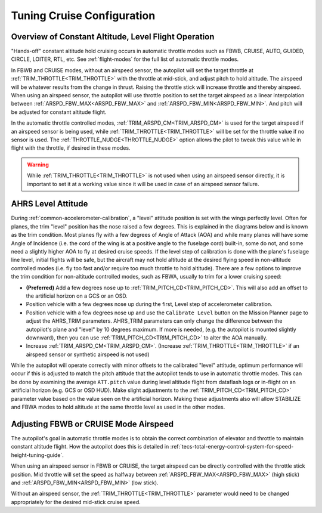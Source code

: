 .. _tuning-cruise:

===========================
Tuning Cruise Configuration
===========================


Overview of Constant Altitude, Level Flight Operation
=====================================================

"Hands-off" constant altitude hold cruising occurs in automatic throttle modes such as FBWB, CRUISE, AUTO, GUIDED, CIRCLE, LOITER, RTL, etc. See :ref:`flight-modes` for the full list of automatic throttle modes.

In FBWB and CRUISE modes, without an airspeed sensor, the autopilot will set the target throttle at :ref:`TRIM_THROTTLE<TRIM_THROTTLE>` with the throttle at mid-stick, and adjust pitch to hold altitude. The airspeed will be whatever results from the change in thrust. Raising the throttle stick will increase throttle and thereby airspeed. When using an airspeed sensor, the autopilot will use throttle position to set the target airspeed as a linear interpolation between :ref:`ARSPD_FBW_MAX<ARSPD_FBW_MAX>` and :ref:`ARSPD_FBW_MIN<ARSPD_FBW_MIN>`. And pitch will be adjusted for constant altitude flight. 

In the automatic throttle controlled modes, :ref:`TRIM_ARSPD_CM<TRIM_ARSPD_CM>` is used for the target airspeed if an airspeed sensor is being used, while :ref:`TRIM_THROTTLE<TRIM_THROTTLE>` will be set for the throttle value if no sensor is used. The :ref:`THROTTLE_NUDGE<THROTTLE_NUDGE>` option allows the pilot to tweak this value while in flight with the throttle, if desired in these modes.

.. warning:: While :ref:`TRIM_THROTTLE<TRIM_THROTTLE>` is not used when using an airspeed sensor directly, it is important to set it at a working value since it will be used in case of an airspeed sensor failure.

AHRS Level Attitude
===================

During :ref:`common-accelerometer-calibration`, a "level" attitude position is set with the wings perfectly level. Often for planes, the trim "level" position has the nose raised a few degrees. This is explained in the diagrams below and is known as the trim condition. Most planes fly with a few degrees of Angle of Attack (AOA) and while many planes will have some Angle of Incidence (i.e. the cord of the wing is at a positive angle to the fuselage cord) built-in, some do not, and some need a slightly higher AOA to fly at desired cruise speeds. If the level step of calibration is done with the plane's fuselage line level, initial flights will be safe, but the aircraft may not hold altitude at the desired flying speed in non-altitude controlled modes (i.e. fly too fast and/or require too much throttle to hold altitude). There are a few options to  improve the trim condition for non-altitude controlled modes, such as FBWA, usually to trim for a lower cruising speed:

- **(Preferred)** Add a few degrees nose up to :ref:`TRIM_PITCH_CD<TRIM_PITCH_CD>`. This will also add an offset to the artificial horizon on a GCS or an OSD.
- Position vehicle with a few degrees nose up during the first, Level step of accelerometer calibration.
- Position vehicle with a few degrees nose up and use the  ``Calibrate Level`` button on the Mission Planner page to adjust the AHRS_TRIM parameters. AHRS_TRIM parameters can only change the difference between the autopilot's plane and "level" by 10 degrees maximum. If more is needed, (e.g. the autopilot is mounted slightly downward), then you can use :ref:`TRIM_PITCH_CD<TRIM_PITCH_CD>` to alter the AOA manually.
- Increase :ref:`TRIM_ARSPD_CM<TRIM_ARSPD_CM>`. (Increase :ref:`TRIM_THROTTLE<TRIM_THROTTLE>` if an airspeed sensor or synthetic airspeed is not used)

While the autopilot will operate correctly with minor offsets to the calibrated "level" attitude, optimum performance will occur if this is adjusted to match the pitch attitude that the autopilot tends to use in automatic throttle modes. This can be done by examining the average ``ATT.pitch`` value during level altitude flight from dataflash logs or in-flight on an artificial horizon (e.g. GCS or OSD HUD). Make slight adjustments to the :ref:`TRIM_PITCH_CD<TRIM_PITCH_CD>` parameter value based on the value seen on the artificial horizon. Making these adjustments also will allow STABILIZE and FBWA modes to hold altitude at the same throttle level as used in the other modes.

.. image:: ../../../images/AOA.jpg

Adjusting FBWB or CRUISE Mode Airspeed
======================================

The autopilot's goal in automatic throttle modes is to obtain the correct combination of elevator and throttle to maintain constant altitude flight. How the autopilot does this is detailed in :ref:`tecs-total-energy-control-system-for-speed-height-tuning-guide`.

When using an airspeed sensor in FBWB or CRUISE, the target airspeed can be directly controlled with the throttle stick position. Mid throttle will set the speed as halfway between :ref:`ARSPD_FBW_MAX<ARSPD_FBW_MAX>` (high stick) and :ref:`ARSPD_FBW_MIN<ARSPD_FBW_MIN>` (low stick). 

Without an airspeed sensor, the :ref:`TRIM_THROTTLE<TRIM_THROTTLE>` parameter would need to be changed appropriately for the desired mid-stick cruise speed. 

